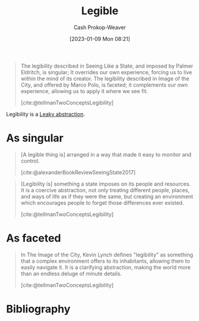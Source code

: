 :PROPERTIES:
:ID:       20ff7657-2f1f-459e-be7e-c59be0b042f0
:ROAM_ALIASES: Legibility
:LAST_MODIFIED: [2023-09-30 Sat 00:53]
:END:
#+title: Legible
#+hugo_custom_front_matter: :slug "20ff7657-2f1f-459e-be7e-c59be0b042f0"
#+author: Cash Prokop-Weaver
#+date: [2023-01-09 Mon 08:21]
#+filetags: :concept:

#+begin_quote
The legibility described in Seeing Like a State, and imposed by Palmer Eldritch, is singular; It overrides our own experience, forcing us to live within the mind of its creator. The legibility described in Image of the City, and offered by Marco Polo, is faceted; it complements our own experience, allowing us to apply it where we see fit.

[cite:@tellmanTwoConceptsLegibility]
#+end_quote

Legibility is a [[id:98d4ba4e-4f66-4833-9755-c59865ddced1][Leaky abstraction]].

* As singular

#+begin_quote
[A legible thing is] arranged in a way that made it easy to monitor and control.

[cite:@alexanderBookReviewSeeingState2017]
#+end_quote

#+begin_quote
[Legibility is] something a state imposes on its people and resources. It is a coercive abstraction, not only treating different people, places, and ways of life as if they were the same, but creating an environment which encourages people to forget those differences ever existed.

[cite:@tellmanTwoConceptsLegibility]
#+end_quote

* As faceted

#+begin_quote
In The Image of the City, Kevin Lynch defines "legibility" as something that a complex environment offers to its inhabitants, allowing them to easily navigate it. It is a clarifying abstraction, making the world more than an endless deluge of minute details.

[cite:@tellmanTwoConceptsLegibility]
#+end_quote

* Flashcards :noexport:
** Definition :fc:
:PROPERTIES:
:CREATED: [2023-01-09 Mon 08:46]
:FC_CREATED: 2023-01-09T16:48:33Z
:FC_TYPE:  double
:ID:       edb7a749-6d57-43ea-bccf-04ec5a1f444f
:END:
:REVIEW_DATA:
| position | ease | box | interval | due                  |
|----------+------+-----+----------+----------------------|
| front    | 2.20 |   8 |   301.03 | 2024-07-27T08:39:42Z |
| back     | 2.35 |   7 |   192.14 | 2023-12-08T19:24:45Z |
:END:

[[id:20ff7657-2f1f-459e-be7e-c59be0b042f0][Legibility]] (from the outside)

*** Back
A coercive abstraction imposed on people and resources; treating different people, places, ways of life, etc as the same and creating an environment which encourages people to forget those differences ever existed
*** Source

** Definition :fc:
:PROPERTIES:
:CREATED: [2023-01-09 Mon 08:48]
:FC_CREATED: 2023-01-09T16:49:58Z
:FC_TYPE:  double
:ID:       bc46da00-64da-4343-ad4c-158a087dba19
:END:
:REVIEW_DATA:
| position | ease | box | interval | due                  |
|----------+------+-----+----------+----------------------|
| front    | 2.65 |   7 |   367.56 | 2024-08-10T04:35:22Z |
| back     | 2.50 |   7 |   253.38 | 2024-03-12T10:18:51Z |
:END:

[[id:20ff7657-2f1f-459e-be7e-c59be0b042f0][Legibility]] (from the inside)

*** Back
A way of seeing, offered by or within a complex environment, to its inhabitants which clarifies the complexity and makes it easier to navigate
*** Source

** Example(s) :fc:
:PROPERTIES:
:CREATED: [2023-01-09 Mon 08:50]
:FC_CREATED: 2023-01-09T16:52:25Z
:FC_TYPE:  double
:ID:       032c81bd-cf24-40a8-9785-074b35f3a3ad
:FC_BLOCKED_BY:       edb7a749-6d57-43ea-bccf-04ec5a1f444f
:END:
:REVIEW_DATA:
| position | ease | box | interval | due                  |
|----------+------+-----+----------+----------------------|
| front    | 2.80 |   7 |   359.91 | 2024-09-08T13:03:47Z |
| back     | 2.80 |   7 |   315.16 | 2024-07-21T02:59:58Z |
:END:

[[id:20ff7657-2f1f-459e-be7e-c59be0b042f0][Legibility]] (from the outside)

*** Back
- Arranging a city in a grid layout
- Forcing people to adopt a specific naming convention (e.g. First Middle Last)
- Restricting where and people can build homes/etc
*** Source

** Example(s) :fc:
:PROPERTIES:
:CREATED: [2023-01-09 Mon 08:52]
:FC_CREATED: 2023-01-09T16:54:15Z
:FC_TYPE:  double
:ID:       f0b4bcea-563f-4e69-8237-d6e8d66a70e6
:FC_BLOCKED_BY:       bc46da00-64da-4343-ad4c-158a087dba19
:END:
:REVIEW_DATA:
| position | ease | box | interval | due                  |
|----------+------+-----+----------+----------------------|
| front    | 2.50 |   7 |   235.93 | 2024-03-05T23:15:43Z |
| back     | 2.50 |   7 |   200.63 | 2024-02-25T06:27:45Z |
:END:

[[id:20ff7657-2f1f-459e-be7e-c59be0b042f0][Legibility]] (from the inside)

*** Back
- The landmarks of a city
- A [[id:787214e0-5941-4c6f-9a61-e79b9b40baea][Mental model]]
*** Source
* Bibliography
#+print_bibliography:
